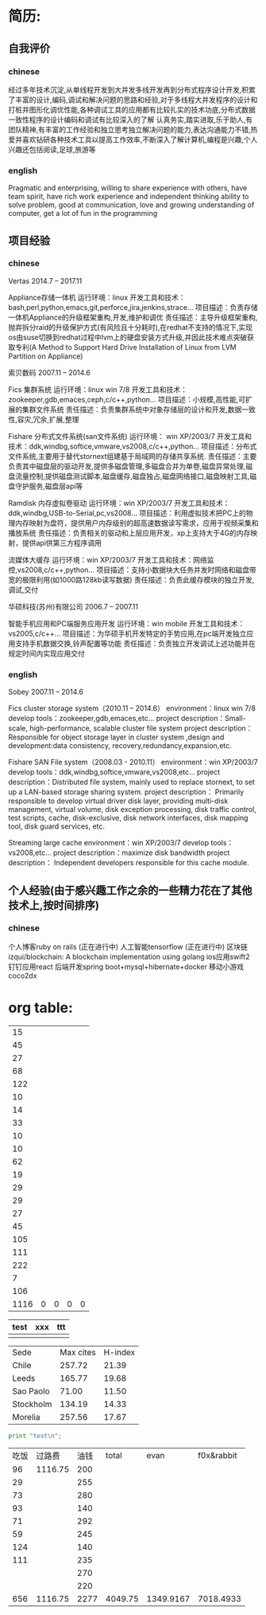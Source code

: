 * 简历:
** 自我评价
*** chinese
  经过多年技术沉淀,从单线程开发到大并发多线开发再到分布式程序设计开发,积累了丰富的设计,编码,调试和解决问题的思路和经验,对于多线程大并发程序的设计和打桩并图形化调优性能,各种调试工具的应用都有比较扎实的技术功底,分布式数据一致性程序的设计编码和调试有比较深入的了解
  认真务实,踏实进取,乐于助人,有团队精神,有丰富的工作经验和独立思考独立解决问题的能力,表达沟通能力不错,热爱并喜欢钻研各种技术工具以提高工作效率,不断深入了解计算机,编程是兴趣,个人兴趣还包括阅读,足球,旅游等
*** english
Pragmatic and enterprising, willing to share experience with others, have team spirit, have rich work experience and independent thinking ability to solve problem, good at communication, love and growing understanding of computer, get a lot of fun in the programming
** 项目经验
*** chinese
  Vertas  2014.7 – 2017.11

  Appliance存储一体机
  运行环境：linux
  开发工具和技术：bash,perl,python,emacs,git,perforce,jira,jenkins,strace…
  项目描述：负责存储一体机Appliance的升级框架重构,开发,维护和调优
  责任描述：主导升级框架重构,抛弃拆分raid的升级保护方式(有风险且十分耗时),在redhat不支持的情况下,实现os由suse切换到redhat过程中lvm上的硬盘安装方式升级,并因此技术难点突破获取专利(A Method to Support Hard Drive Installation of Linux from LVM Partition on Appliance)

  索贝数码  2007.11 – 2014.6

  Fics 集群系统
  运行环境：linux win 7/8
  开发工具和技术：zookeeper,gdb,emaces,ceph,c/c++,python…
  项目描述：小规模,高性能,可扩展的集群文件系统
  责任描述：负责集群系统中对象存储层的设计和开发,数据一致性,容灾,冗余,扩展,整理

  Fishare 分布式文件系统(san文件系统)
  运行环境： win XP/2003/7
  开发工具和技术：ddk,windbg,softice,vmware,vs2008,c/c++,python…
  项目描述：分布式文件系统,主要用于替代stornext组建基于局域网的存储共享系统.
  责任描述：主要负责其中磁盘层的驱动开发,提供多磁盘管理,多磁盘合并为单卷,磁盘异常处理,磁盘流量控制,提供磁盘测试脚本,磁盘缓存,磁盘独占,磁盘网络接口,磁盘映射工具,磁盘守护服务,磁盘层api等

  Ramdisk 内存虚拟卷驱动
  运行环境：win XP/2003/7
  开发工具和技术：ddk,windbg,USB-to-Serial,pc,vs2008…
  项目描述：利用虚拟技术把PC上的物理内存映射为盘符，提供用户内存级别的超高速数据读写需求，应用于视频采集和播放系统
  责任描述：负责相关的驱动和上层应用开发，xp上支持大于4G的内存映射，提供api供第三方程序调用

  流媒体大缓存
  运行环境：win XP/2003/7
  开发工具和技术：网络监控,vs2008,c/c++,python…
  项目描述：支持小数据块大任务并发时网络和磁盘带宽的极限利用(如1000路128kb读写数据)
  责任描述：负责此缓存模块的独立开发,调试,交付

  华硕科技(苏州)有限公司  2006.7 – 2007.11

  智能手机应用和PC端服务应用开发
  运行环境：win mobile
  开发工具和技术：vs2005,c/c++…
  项目描述：为华硕手机开发特定的手势应用,在pc端开发独立应用支持手机数据交换,铃声配置等功能
  责任描述：负责独立开发调试上述功能并在规定时间内实现应用交付

*** english
 Sobey		2007.11 – 2014.6

 Fics cluster storage system（2010.11 – 2014.6）
 environment：linux win 7/8
 develop tools：zookeeper,gdb,emaces,etc…
 project description：Small-scale, high-performance, scalable cluster file system
 project description：Responsible for object storage layer in cluster system ,design and development:data consistency, recovery,redundancy,expansion,etc.

 Fishare SAN File system（2008.03 - 2010.11）
 environment：win XP/2003/7
 develop tools：ddk,windbg,softice,vmware,vs2008,etc…
 project description：Distributed file system, mainly used to replace stornext, to set up a LAN-based storage sharing system.
 project description： Primarily responsible to develop virtual driver disk layer, providing multi-disk management, virtual volume, disk exception processing, disk traffic control, test scripts, cache, disk-exclusive, disk network interfaces, disk mapping tool, disk guard services, etc.

 Streaming large cache
 environment：win XP/2003/7
 develop tools：vs2008,etc…
 project description：maximize disk bandwidth
 project description： Independent developers responsible for this cache module.

** 个人经验(由于感兴趣工作之余的一些精力花在了其他技术上,按时间排序)
*** chinese
  个人博客ruby on rails (正在进行中)
  人工智能tensorflow (正在进行中)
  区块链izqui/blockchain: A blockchain implementation using golang
  ios应用swift2
  钉钉应用react
  后端开发spring boot+mysql+hibernate+docker
  移动小游戏coco2dx

* org table:
|   15 |   |   |   |   |
|   45 |   |   |   |   |
|   27 |   |   |   |   |
|   68 |   |   |   |   |
|  122 |   |   |   |   |
|   10 |   |   |   |   |
|   14 |   |   |   |   |
|   33 |   |   |   |   |
|   10 |   |   |   |   |
|   10 |   |   |   |   |
|   62 |   |   |   |   |
|   19 |   |   |   |   |
|   29 |   |   |   |   |
|   29 |   |   |   |   |
|   27 |   |   |   |   |
|   45 |   |   |   |   |
|  105 |   |   |   |   |
|  111 |   |   |   |   |
|  222 |   |   |   |   |
|    7 |   |   |   |   |
|  106 |   |   |   |   |
|------+---+---+---+---|
| 1116 | 0 | 0 | 0 | 0 |
#+TBLFM: @22=@1+@2
#+TBLFM: @22$1='(+ @1$1..@21$1);N

| test | xxx | ttt |
|------+-----+-----|
|      |     |     |
|------+-----+-----|



#+PLOT: title:"Citas" ind:1 deps:(3) type:2d with:histograms set:"yrange [0:]" file:"./plot.png"
| Sede      | Max cites | H-index |
| Chile     |    257.72 |   21.39 |
| Leeds     |    165.77 |   19.68 |
| Sao Paolo |     71.00 |   11.50 |
| Stockholm |    134.19 |   14.33 |
| Morelia   |    257.56 |   17.67 |

#+BEGIN_SRC python
  print "test\n";
#+END_SRC

| 吃饭 |  过路费 | 油钱 |   total |      evan | f0x&rabbit |
|   96 | 1116.75 |  200 |         |           |            |
|   29 |         |  255 |         |           |            |
|   73 |         |  280 |         |           |            |
|   93 |         |  140 |         |           |            |
|   71 |         |  292 |         |           |            |
|   59 |         |  245 |         |           |            |
|  124 |         |  140 |         |           |            |
|  111 |         |  235 |         |           |            |
|      |         |  270 |         |           |            |
|      |         |  220 |         |           |            |
|------+---------+------+---------+-----------+------------|
|  656 | 1116.75 | 2277 | 4049.75 | 1349.9167 |  7018.4933 |
#+TBLFM: @12='(+ @2..@11);N
#+TBLFM: @12$4='(+ @12$1..@12$3);N
#+TBLFM: @12$5=@12$4/3;N
#+TBLFM: @12$6=@12$4*2/3+1318.66+2000+1000;N
